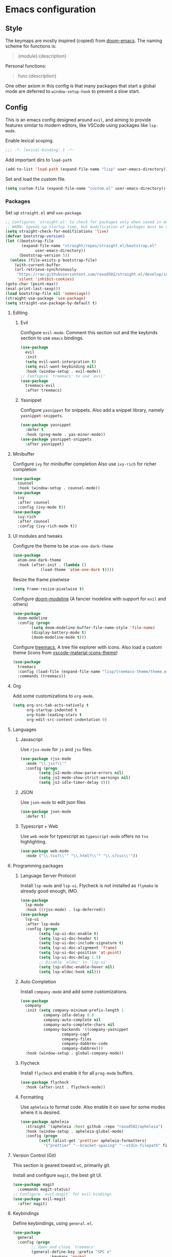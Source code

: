 #+AUTHOR: systemctl603 

* Emacs configuration 
** Style 
The keymaps are mostly inspired (copied) from [[https://github.com/hlissner/doom-emacs][doom-emacs]]. 
The naming scheme for functions is: 
#+begin_quote 
{module}:{description} 
#+end_quote 

Personal functions: 
#+begin_quote 
func:{description} 
#+end_quote 

One other axiom in this config is that many packages that start a global mode 
are deferred to =window-setup-hook= to prevent a slow start.
** Config 
This is an emacs config designed around =evil=,
and aiming to provide features similar to modern editors, 
like VSCode using packages like =lsp-mode=. 

Enable lexical scoping. 
#+BEGIN_SRC emacs-lisp 
;;; -*- lexical-binding: t -*- 
#+END_SRC 

Add important dirs to =load-path= 
#+BEGIN_SRC emacs-lisp 
(add-to-list 'load-path (expand-file-name "lisp" user-emacs-directory)) 
#+END_SRC 

Set and load the custom file. 
#+BEGIN_SRC emacs-lisp 
(setq custom-file (expand-file-name "custom.el" user-emacs-directory)) 
#+END_SRC 
*** Packages
Set up =straight.el= and =use-package=. 
#+BEGIN_SRC emacs-lisp 
;; Configures `straight.el' to check for packages only when saved in emacs
;; WARN: Speeds up startup time, but modification of packages must be done within emacs.
(setq straight-check-for-modifications 'live)
(defvar bootstrap-version)
(let ((bootstrap-file
       (expand-file-name "straight/repos/straight.el/bootstrap.el"
			 user-emacs-directory)) 
      (bootstrap-version 5)) 
  (unless (file-exists-p bootstrap-file) 
    (with-current-buffer
	(url-retrieve-synchronously
	 "https://raw.githubusercontent.com/raxod502/straight.el/develop/install.el"
	 'silent 'inhibit-cookies) 
(goto-char (point-max)) 
(eval-print-last-sexp))) 
(load bootstrap-file nil 'nomessage)) 
(straight-use-package 'use-package) 
(setq straight-use-package-by-default t)
#+END_SRC 

**** Editing 
***** Evil 
Configure =evil-mode=. Comment this section out and the keybinds section to use =emacs= bindings. 
#+BEGIN_SRC emacs-lisp 
(use-package 
  evil 
  :init 
  (setq evil-want-intergration t) 
  (setq evil-want-keybinding nil) 
  :hook (window-setup . evil-mode))
;; Configure `treemacs' to use `evil'
(use-package 
  treemacs-evil 
  :after treemacs)
#+END_SRC 
***** Yasnippet 
Configure =yasnippet= for snippets. Also add a snippet library, namely =yasnippet-snippets=.
#+BEGIN_SRC emacs-lisp 
(use-package yasnippet 
  :defer t 
  :hook (prog-mode . yas-minor-mode)) 
(use-package yasnippet-snippets 
  :after yasnippet)
#+END_SRC 
**** Minibuffer 
Configure =ivy= for minibuffer completion 
Also use =ivy-rich= for richer completion 
#+BEGIN_SRC emacs-lisp 
(use-package 
  counsel 
  :hook (window-setup . counsel-mode))
(use-package 
  ivy 
  :after counsel 
  :config (ivy-mode t))
(use-package 
  ivy-rich 
  :after counsel 
  :config (ivy-rich-mode t))
#+END_SRC 
**** UI modules and tweaks 
Configure the theme to be =atom-one-dark-theme= 
#+BEGIN_SRC emacs-lisp 
(use-package 
  atom-one-dark-theme 
  :hook (after-init . (lambda () 
			(load-theme 'atom-one-dark t))))
#+END_SRC 

Resize the frame pixelwise 
#+begin_src emacs-lisp 
(setq frame-resize-pixelwise t)
#+end_src 
Configure [[https://github.com/seagle0128/doom-modeline][doom-modeline]] (A fancier modeline with support for =evil= and others) 
#+begin_src emacs-lisp 
(use-package 
  doom-modeline 
  :config (progn 
	    (setq doom-modeline-buffer-file-name-style 'file-name)
	    (display-battery-mode t) 
	    (doom-modeline-mode t)))
#+end_src
Configure [[https://github.com/Alexander-Miller/treemacs][treemacs]], A tree file explorer with icons.
Also load a custom theme (icons from [[https://github.com/PKief/vscode-material-icon-theme][vscode-material-icons-theme]])
#+begin_src emacs-lisp 
(use-package 
  treemacs 
  :config (load-file (expand-file-name "lisp/treemacs-theme/theme.el" user-emacs-directory))
  :commands (treemacs))
#+end_src
**** Org
Add some customizations to =org-mode=. 
#+begin_src emacs-lisp 
(setq org-src-tab-acts-natively t
      org-startup-indented t
      org-hide-leading-stars t
      org-edit-src-content-indentation 0)
#+end_src 
**** Languages 
***** Javascript 
Use =rjsx-mode= for =js= and =jsx= files. 
#+BEGIN_SRC emacs-lisp 
(use-package rjsx-mode
  :mode "\\.jsx?\\'"
  :config (progn
	    (setq js2-mode-show-parse-errors nil)
	    (setq js2-mode-show-strict-warnings nil)
	    (setq js2-idle-timer-delay 0))) 
#+END_SRC 
***** JSON 
Use =json-mode= to edit json files 
#+BEGIN_SRC emacs-lisp 
(use-package json-mode 
  :defer t) 
#+END_SRC 
***** Typescript + Web 
Use =web-mode= for typescript as =typescript-mode= offers no =tsx= highlighting.
#+BEGIN_SRC emacs-lisp 
(use-package web-mode 
  :mode ("\\.tsx?\\'" "\\.html?\\'" "\\.s?css\\'"))
#+END_SRC 
**** Programming packages
***** Language Server Protocol 
Install =lsp-mode= and =lsp-ui=. 
Flycheck is not installed as =flymake= is already good enough, IMO. 
#+BEGIN_SRC emacs-lisp 
(use-package 
  lsp-mode 
  :hook ((rjsx-mode) . lsp-deferred))
(use-package 
  lsp-ui 
  :after lsp-mode 
  :config (progn 
	    (setq lsp-ui-doc-enable t) 
	    (setq lsp-ui-doc-header t)
	    (setq lsp-ui-doc-include-signature t) 
	    (setq lsp-ui-doc-alignment 'frame)
	    (setq lsp-ui-doc-position 'at-point) 
	    (setq lsp-ui-doc-delay 1.5)
	    ;; Disable `eldoc' in `lsp-ui'
	    (setq lsp-eldoc-enable-hover nil) 
	    (setq lsp-eldoc-hook nil)))
#+END_SRC 
***** Auto Completion
Install =company-mode= and add some customizations. 
#+BEGIN_SRC emacs-lisp 
(use-package 
  company
  :init (setq company-minimum-prefix-length 1
	      company-idle-delay 0.0
	      company-auto-complete nil
	      company-auto-complete-chars nil
	      company-backends '((company-yasnippet
				  company-capf
				  company-files
				  company-dabbrev-code
				  company-dabbrev))) 
  :hook (window-setup . global-company-mode))
#+END_SRC 
***** Flycheck
Install =flycheck= and enable it for all =prog-mode= buffers.
#+BEGIN_SRC emacs-lisp 
(use-package flycheck
  :hook (after-init . flycheck-mode))
#+END_SRC
***** Formatting
Use =apheleia= to format code.
Also enable it on save for some modes where it is desired.
#+BEGIN_SRC emacs-lisp 
(use-package apheleia
  :straight '(apheleia :host github :repo "raxod502/apheleia")
  :hook (window-setup . apheleia-global-mode)
  :config (progn
	    (setf (alist-get 'prettier apheleia-formatters)
		  '("prettier" "--bracket-spacing" "--stdin-filepath" filepath))))
#+END_SRC
**** Version Control (Git) 
This section is geared toward vc, primarily git. 

Install and configure =magit=, the best git UI. 
#+BEGIN_SRC emacs-lisp 
(use-package magit 
  :commands magit-status) 
;; Configure `evil-magit' for evil bindings 
(use-package evil-magit 
  :after magit) 
#+END_SRC
**** Keybindings 
Define keybindings, using =general.el=. 
#+BEGIN_SRC emacs-lisp 
(use-package 
  general 
  :config (progn
	    ;; Open and close `treemacs'
	    (general-define-key :prefix "SPC o" 
				:keymaps 'normal 
				"t" #'treemacs)
	    (general-define-key :prefix "SPC o" 
				:keymaps 'treemacs-mode-map 
				:states 'treemacs 
				"t" #'treemacs)
	    ;; Add `treemacs' specific bindings
	    (general-define-key :prefix "SPC p"
				:keymaps 'treemacs-mode-map 
				:states 'treemacs 
				"a" #'treemacs-add-project-to-workspace "d"
				#'treemacs-remove-project-from-workspace "r"
				#'treemacs-rename-project "j" #'treemacs-move-project-down "k"
				#'treemacs-move-project-up) ;; Add help bindings
	    (general-define-key :prefix "SPC h" 
				:keymaps 'normal 
				"v" #'counsel-describe-variable "f" #'counsel-describe-function
				"k" #'counsel-descbinds) ;; Define restart and exit bindings
	    (general-define-key :prefix "SPC q" 
				:keymaps 'normal 
				"R" #'emacs:restart "q" #'kill-emacs)
	    ;; Allow for quick eval
	    (general-define-key :prefix "SPC" 
				:keymaps 'normal 
				";" #'pp-eval-expression)))
;; Setup `evil-collection' for vim binding everywhere
(use-package 
  evil-collection 
  :after evil 
  :init (setq evil-collection-company-use-tng nil) 
  :config (evil-collection-init))
#+END_SRC 
**** Tools
***** esup 
Emacs startup profiler. Allows to see where slowdowns occur in startup. 
#+BEGIN_SRC emacs-lisp 
(use-package esup :commands esup) 
#+END_SRC 
***** Debugging 
Setup =dap-mode= for debugging. 
#+BEGIN_SRC emacs-lisp 
(use-package dap-mode :defer t) 
#+END_SRC 
***** Colorized Brackets 
The package =rainbow-brackets= provides a method to color brackets 
according to their depth. 
#+BEGIN_SRC emacs-lisp 
(use-package rainbow-delimiters :hook (prog-mode . rainbow-delimiters-mode)) 
#+END_SRC 
***** gcmh-mode
Use =gcmh-mode= to automatically adjust the gc thresholds.
#+BEGIN_SRC emacs-lisp 
(use-package gcmh
  :hook (window-setup . gcmh-mode))
#+END_SRC
*** Functions
This section defines some helper functions.

Quickly add a src-block in =org-mode= 
#+begin_src emacs-lisp 
(defun org:add-src-block () 
  "Create a src block in org and enter special edit mode" 
  (interactive)
  (let ((ft (read-string "Enter language: "))) 
    (insert (format "#+BEGIN_SRC %s \n\n#+END_SRC" ft))
    (previous-line) 
    (org-edit-special)))
#+end_src 

Restart emacs from a command. 
#+BEGIN_SRC emacs-lisp 
;; Define functions to launch emacs again
(defun emacs:launch-in-terminal () 
  (suspend-emacs "fg ; emacs -nw"))
(defun emacs:launch-under-x () 
  (call-process "sh" nil nil nil "-c" "emacs &"))
(defun emacs:restart () 
  "Restart emacs" 
  (interactive)
  ;; We need the new emacs to be spawned after all kill-emacs-hooks
  ;; have been processed and there is nothing interesting left
  (let ((kill-emacs-hook (append kill-emacs-hook (list (if (display-graphic-p)
							   #'emacs:launch-under-x
							 #'emacs:launch-in-terminal))))) 
    (save-buffers-kill-emacs)))
#+END_SRC 
*** Miscellaneous Configurations
This section stores other configurations not related to the other sections. 

Place =auto-save= files in a seperate directory. 
#+BEGIN_SRC emacs-lisp 
(setq auto-save-file-name-transforms `((".*" "~/.emacs.d/saves/") t)) 
(setq backup-directory-alist '(("." . "~/.emacs.d/saves"))) 
#+END_SRC

Set =scroll-conservatively= for smoother scrolling.
#+BEGIN_SRC emacs-lisp 
(setq scroll-conservatively 101) 
#+END_SRC 

Truncate long lines by default 
#+BEGIN_SRC emacs-lisp 
(setq-default truncate-lines t) 
#+END_SRC 

Start =electric-pair-mode=. 
#+BEGIN_SRC emacs-lisp 
(add-hook 'window-setup-hook #'electric-pair-mode) 
#+END_SRC 
Highlight quoted symbols in =emacs-lisp-mode=. 
#+BEGIN_SRC emacs-lisp 
(add-hook 'emacs-lisp-mode-hook (lambda () 
				  (require 'highlight-quoted) 
				  (highlight-quoted-mode)))
#+END_SRC 

Start in the =scratch= buffer 
#+BEGIN_SRC emacs-lisp 
(setq inhibit-splash-screen t) 
#+END_SRC

Load the =custom-file= to get all the configs stored in it. 
#+BEGIN_SRC emacs-lisp 
(when (file-exists-p custom-file)
  (load-file custom-file))
#+END_SRC 

Change yes or no questions to y or n. 
#+BEGIN_SRC emacs-lisp 
(defalias 'yes-or-no-p 'y-or-n-p) 
#+END_SRC 
*** Tangling the file
Tangling is done on save by helper functions, as tangling on startup every time 
serves only to increase the init time. Any file in =user-emacs-directory= is considered to be a 
config file and is tangled. If =config.el= is not present, this file will be tangled. All blocks are moved
to one file. 
#+begin_src emacs-lisp 
(add-hook 'after-save-hook (lambda () 
			     (when (and (string=
					 (file-name-directory (buffer-file-name))
					 (expand-file-name user-emacs-directory)) 
					(equal major-mode 'org-mode)) 
			       (org-babel-tangle nil (concat (file-name-base
							      (buffer-file-name))
							     ".el")
						 'emacs-lisp))))
#+end_src 
*** After startup
After =gc-cons-threshold= is increased in =early-init.el=, we need to reset it
back to a sensible value. =gcmh-mode= does this for us. 
We also message the user about startup time, packages loaded, and gcs done. 
#+BEGIN_SRC emacs-lisp 
(add-hook 'window-setup-hook (lambda ()
			       (message "Emacs started in %s with %s packages and %s GCs"
					(emacs-init-time)
					(hash-table-size straight--profile-cache) gcs-done)))
#+END_SRC 
